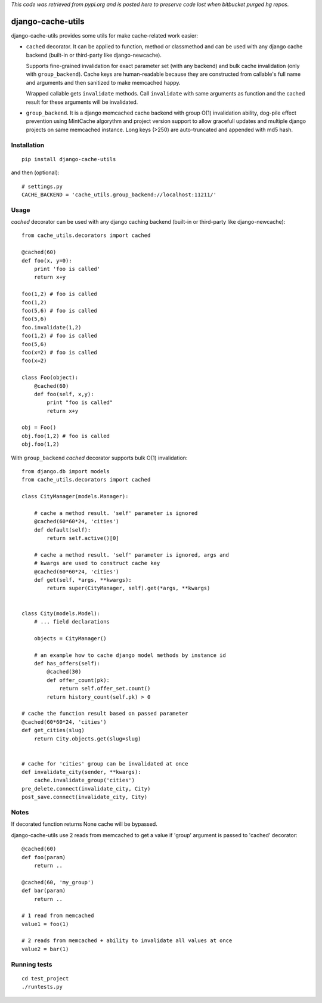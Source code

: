 *This code was retrieved from pypi.org and is posted here to preserve code lost when bitbucket purged hg repos.*

==================
django-cache-utils
==================

django-cache-utils provides some utils for make cache-related work easier:

* ``cached`` decorator. It can be applied to function, method or classmethod
  and can be used with any django cache backend (built-in or third-party like
  django-newcache).

  Supports fine-grained invalidation for exact parameter set (with any backend)
  and bulk cache invalidation (only with ``group_backend``). Cache keys are
  human-readable because they are constructed from callable's full name and
  arguments and then sanitized to make memcached happy.

  Wrapped callable gets ``invalidate`` methods. Call ``invalidate`` with
  same arguments as function and the cached result for these arguments will be
  invalidated.

* ``group_backend``. It is a django memcached cache backend with group O(1)
  invalidation ability, dog-pile effect prevention using MintCache algorythm
  and project version support to allow gracefull updates and multiple django
  projects on same memcached instance.
  Long keys (>250) are auto-truncated and appended with md5 hash.

Installation
============

::

    pip install django-cache-utils

and then (optional)::

    # settings.py
    CACHE_BACKEND = 'cache_utils.group_backend://localhost:11211/'

Usage
=====

`cached` decorator can be used with any django caching backend (built-in or
third-party like django-newcache)::

    from cache_utils.decorators import cached

    @cached(60)
    def foo(x, y=0):
        print 'foo is called'
        return x+y

    foo(1,2) # foo is called
    foo(1,2)
    foo(5,6) # foo is called
    foo(5,6)
    foo.invalidate(1,2)
    foo(1,2) # foo is called
    foo(5,6)
    foo(x=2) # foo is called
    foo(x=2)

    class Foo(object):
        @cached(60)
        def foo(self, x,y):
            print "foo is called"
            return x+y

    obj = Foo()
    obj.foo(1,2) # foo is called
    obj.foo(1,2)


With ``group_backend`` `cached` decorator supports bulk O(1) invalidation::

    from django.db import models
    from cache_utils.decorators import cached

    class CityManager(models.Manager):

        # cache a method result. 'self' parameter is ignored
        @cached(60*60*24, 'cities')
        def default(self):
            return self.active()[0]

        # cache a method result. 'self' parameter is ignored, args and
        # kwargs are used to construct cache key
        @cached(60*60*24, 'cities')
        def get(self, *args, **kwargs):
            return super(CityManager, self).get(*args, **kwargs)


    class City(models.Model):
        # ... field declarations

        objects = CityManager()

        # an example how to cache django model methods by instance id
        def has_offers(self):
            @cached(30)
            def offer_count(pk):
                return self.offer_set.count()
            return history_count(self.pk) > 0

    # cache the function result based on passed parameter
    @cached(60*60*24, 'cities')
    def get_cities(slug)
        return City.objects.get(slug=slug)


    # cache for 'cities' group can be invalidated at once
    def invalidate_city(sender, **kwargs):
        cache.invalidate_group('cities')
    pre_delete.connect(invalidate_city, City)
    post_save.connect(invalidate_city, City)

Notes
=====

If decorated function returns None cache will be bypassed.

django-cache-utils use 2 reads from memcached to get a value if 'group'
argument is passed to 'cached' decorator::

    @cached(60)
    def foo(param)
        return ..

    @cached(60, 'my_group')
    def bar(param)
        return ..

    # 1 read from memcached
    value1 = foo(1)

    # 2 reads from memcached + ability to invalidate all values at once
    value2 = bar(1)


Running tests
=============

::

    cd test_project
    ./runtests.py
